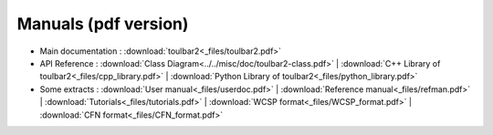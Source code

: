 .. _pdf_manuals:

=====================
Manuals (pdf version)
=====================

- Main documentation : :download:`toulbar2<_files/toulbar2.pdf>`

- API Reference : 
  :download:`Class Diagram<../../misc/doc/toulbar2-class.pdf>` |
  :download:`C++ Library of toulbar2<_files/cpp_library.pdf>` |
  :download:`Python Library of toulbar2<_files/python_library.pdf>`

- Some extracts :
  :download:`User manual<_files/userdoc.pdf>` |
  :download:`Reference manual<_files/refman.pdf>` |
  :download:`Tutorials<_files/tutorials.pdf>` |
  :download:`WCSP format<_files/WCSP_format.pdf>` |
  :download:`CFN format<_files/CFN_format.pdf>` 

